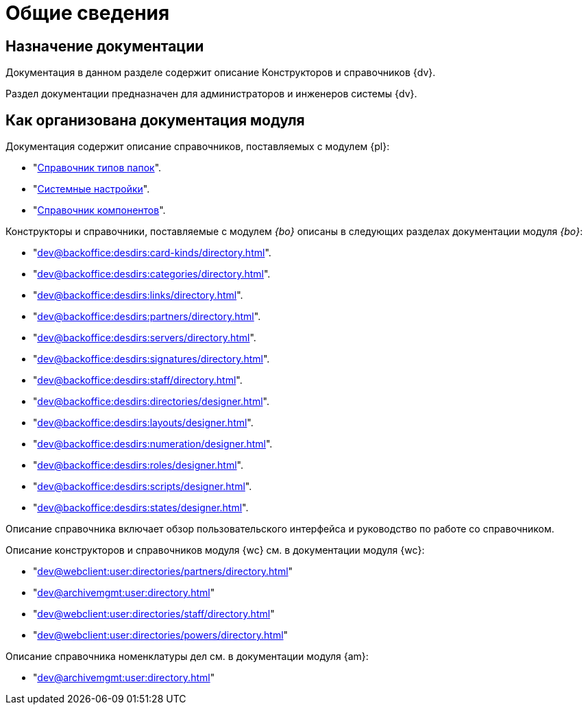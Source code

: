 = Общие сведения

[#purpose]
== Назначение документации

Документация в данном разделе содержит описание Конструкторов и справочников {dv}.

Раздел документации предназначен для администраторов и инженеров системы {dv}.

[#arrangement]
== Как организована документация модуля

Документация содержит описание справочников, поставляемых с модулем {pl}:

* "xref:dev@platform:desdirs:foldertypes/directory.adoc[Справочник типов папок]".
* "xref:dev@platform:desdirs:systemsettings/directory.adoc[Системные настройки]".
* "xref:dev@platform:desdirs:components/directory.adoc[Справочник компонентов]".

Конструкторы и справочники, поставляемые с модулем _{bo}_ описаны в следующих разделах документации модуля _{bo}_:

* "xref:dev@backoffice:desdirs:card-kinds/directory.adoc[]".
* "xref:dev@backoffice:desdirs:categories/directory.adoc[]".
* "xref:dev@backoffice:desdirs:links/directory.adoc[]".
* "xref:dev@backoffice:desdirs:partners/directory.adoc[]".
* "xref:dev@backoffice:desdirs:servers/directory.adoc[]".
* "xref:dev@backoffice:desdirs:signatures/directory.adoc[]".
* "xref:dev@backoffice:desdirs:staff/directory.adoc[]".
* "xref:dev@backoffice:desdirs:directories/designer.adoc[]".
* "xref:dev@backoffice:desdirs:layouts/designer.adoc[]".
* "xref:dev@backoffice:desdirs:numeration/designer.adoc[]".
* "xref:dev@backoffice:desdirs:roles/designer.adoc[]".
* "xref:dev@backoffice:desdirs:scripts/designer.adoc[]".
* "xref:dev@backoffice:desdirs:states/designer.adoc[]".

Описание справочника включает обзор пользовательского интерфейса и руководство по работе со справочником.

.Описание конструкторов и справочников модуля {wc} см. в документации модуля {wc}:
* "xref:dev@webclient:user:directories/partners/directory.adoc[]"
* "xref:dev@archivemgmt:user:directory.adoc[]"
* "xref:dev@webclient:user:directories/staff/directory.adoc[]"
* "xref:dev@webclient:user:directories/powers/directory.adoc[]"

.Описание справочника номенклатуры дел см. в документации модуля {am}:
* "xref:dev@archivemgmt:user:directory.adoc[]"

